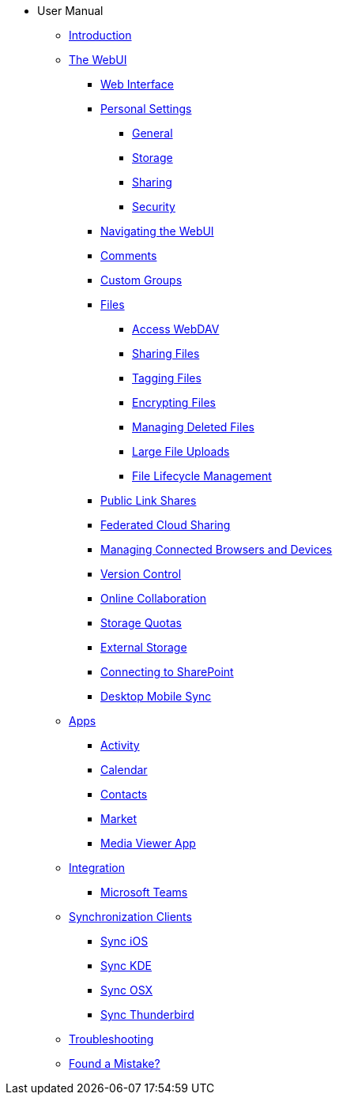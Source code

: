 // note that the module reference post xref is now a mandatory element
* User Manual
** xref:user_manual:index.adoc[Introduction]
** xref:user_manual:user_manual:files/webgui/overview.adoc[The WebUI]
*** xref:user_manual:webinterface.adoc[Web Interface]
*** xref:user_manual:personal_settings/index.adoc[Personal Settings]
**** xref:user_manual:personal_settings/general.adoc[General]
**** xref:user_manual:personal_settings/storage.adoc[Storage]
**** xref:user_manual:personal_settings/sharing.adoc[Sharing]
**** xref:user_manual:personal_settings/security.adoc[Security]
*** xref:user_manual:files/webgui/navigating.adoc[Navigating the WebUI]
*** xref:user_manual:files/webgui/comments.adoc[Comments]
*** xref:user_manual:files/webgui/custom_groups.adoc[Custom Groups]
*** xref:user_manual:files/index.adoc[Files]
**** xref:user_manual:files/access_webdav.adoc[Access WebDAV]
**** xref:user_manual:files/webgui/sharing.adoc[Sharing Files]
**** xref:user_manual:files/webgui/tagging.adoc[Tagging Files]
**** xref:user_manual:files/encrypting_files.adoc[Encrypting Files]
**** xref:user_manual:files/deleted_file_management.adoc[Managing Deleted Files]
**** xref:user_manual:files/large_file_upload.adoc[Large File Uploads]
**** xref:user_manual:files/files_lifecycle.adoc[File Lifecycle Management]
*** xref:user_manual:files/public_link_shares.adoc[Public Link Shares]
*** xref:user_manual:files/federated_cloud_sharing.adoc[Federated Cloud Sharing]
*** xref:user_manual:session_management.adoc[Managing Connected Browsers and Devices]
*** xref:user_manual:files/version_control.adoc[Version Control]
*** xref:user_manual:online_collaboration.adoc[Online Collaboration]
*** xref:user_manual:files/webgui/quota.adoc[Storage Quotas]
*** xref:user_manual:external_storage/external_storage.adoc[External Storage]
*** xref:user_manual:external_storage/sharepoint_connecting.adoc[Connecting to SharePoint]
*** xref:user_manual:files/desktop_mobile_sync.adoc[Desktop Mobile Sync]
** xref:user_manual:apps/index.adoc[Apps]
*** xref:user_manual:apps/activity.adoc[Activity]
*** xref:user_manual:apps/calendar.adoc[Calendar]
*** xref:user_manual:apps/contacts.adoc[Contacts]
*** xref:user_manual:apps/market.adoc[Market]
*** xref:user_manual:apps/media_viewer_app.adoc[Media Viewer App]
** xref:user_manual:integration/index.adoc[Integration]
*** xref:user_manual:integration/ms-teams.adoc[Microsoft Teams]
** xref:user_manual:pim/index.adoc[Synchronization Clients]
*** xref:user_manual:pim/sync_ios.adoc[Sync iOS]
*** xref:user_manual:pim/sync_kde.adoc[Sync KDE]
*** xref:user_manual:pim/sync_osx.adoc[Sync OSX]
*** xref:user_manual:pim/sync_thunderbird.adoc[Sync Thunderbird]
** xref:user_manual:troubleshooting.adoc[Troubleshooting]
** xref:user_manual:found_a_mistake.adoc[Found a Mistake?]
